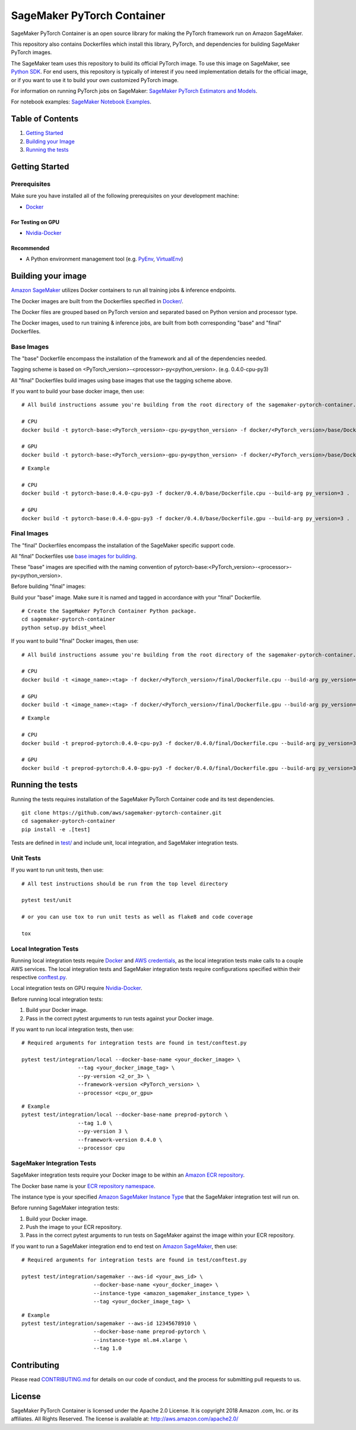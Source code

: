 
===========================
SageMaker PyTorch Container
===========================

SageMaker PyTorch Container is an open source library for making the
PyTorch framework run on Amazon SageMaker.

This repository also contains Dockerfiles which install this library, PyTorch, and dependencies
for building SageMaker PyTorch images.

The SageMaker team uses this repository to build its official PyTorch image. To use this image on SageMaker,
see `Python SDK <https://github.com/aws/sagemaker-python-sdk>`__.
For end users, this repository is typically of interest if you need implementation details for
the official image, or if you want to use it to build your own customized PyTorch image.

For information on running PyTorch jobs on SageMaker: `SageMaker PyTorch Estimators and Models
<https://github.com/aws/sagemaker-python-sdk/tree/master/src/sagemaker/pytorch>`__.

For notebook examples: `SageMaker Notebook
Examples <https://github.com/awslabs/amazon-sagemaker-examples>`__.

Table of Contents
-----------------

#. `Getting Started <#getting-started>`__
#. `Building your Image <#building-your-image>`__
#. `Running the tests <#running-the-tests>`__

Getting Started
---------------

Prerequisites
~~~~~~~~~~~~~

Make sure you have installed all of the following prerequisites on your
development machine:

- `Docker <https://www.docker.com/>`__

For Testing on GPU
^^^^^^^^^^^^^^^^^^

-  `Nvidia-Docker <https://github.com/NVIDIA/nvidia-docker>`__

Recommended
^^^^^^^^^^^

-  A Python environment management tool (e.g.
   `PyEnv <https://github.com/pyenv/pyenv>`__,
   `VirtualEnv <https://virtualenv.pypa.io/en/stable/>`__)

Building your image
-------------------

`Amazon SageMaker <https://aws.amazon.com/documentation/sagemaker/>`__
utilizes Docker containers to run all training jobs & inference endpoints.

The Docker images are built from the Dockerfiles specified in
`Docker/ <https://github.com/aws/sagemaker-pytorch-container/tree/master/docker>`__.

The Docker files are grouped based on PyTorch version and separated
based on Python version and processor type.

The Docker images, used to run training & inference jobs, are built from
both corresponding "base" and "final" Dockerfiles.

Base Images
~~~~~~~~~~~

The "base" Dockerfile encompass the installation of the framework and all of the dependencies
needed.

Tagging scheme is based on <PyTorch_version>-<processor>-py<python_version>. (e.g. 0.4.0-cpu-py3)

All "final" Dockerfiles build images using base images that use the tagging scheme
above.

If you want to build your base docker image, then use:

::

    # All build instructions assume you're building from the root directory of the sagemaker-pytorch-container.

    # CPU
    docker build -t pytorch-base:<PyTorch_version>-cpu-py<python_version> -f docker/<PyTorch_version>/base/Dockerfile.cpu --build-arg py_version=<python_version> .

    # GPU
    docker build -t pytorch-base:<PyTorch_version>-gpu-py<python_version> -f docker/<PyTorch_version>/base/Dockerfile.gpu --build-arg py_version=<python_version> .

::

    # Example

    # CPU
    docker build -t pytorch-base:0.4.0-cpu-py3 -f docker/0.4.0/base/Dockerfile.cpu --build-arg py_version=3 .

    # GPU
    docker build -t pytorch-base:0.4.0-gpu-py3 -f docker/0.4.0/base/Dockerfile.gpu --build-arg py_version=3 .

Final Images
~~~~~~~~~~~~

The "final" Dockerfiles encompass the installation of the SageMaker specific support code.

All "final" Dockerfiles use `base images for building <https://github.com/aws/sagemaker-pytorch-container/blob/refactor-notebooks/docker/0.4.0/final/Dockerfile.cpu#L2>`__.

These "base" images are specified with the naming convention of
pytorch-base:<PyTorch_version>-<processor>-py<python_version>.

Before building "final" images:

Build your "base" image. Make sure it is named and tagged in accordance with your "final"
Dockerfile.


::

    # Create the SageMaker PyTorch Container Python package.
    cd sagemaker-pytorch-container
    python setup.py bdist_wheel

If you want to build "final" Docker images, then use:

::

    # All build instructions assume you're building from the root directory of the sagemaker-pytorch-container.

    # CPU
    docker build -t <image_name>:<tag> -f docker/<PyTorch_version>/final/Dockerfile.cpu --build-arg py_version=<python_version> .

    # GPU
    docker build -t <image_name>:<tag> -f docker/<PyTorch_version>/final/Dockerfile.gpu --build-arg py_version=<python_version> .

::

    # Example

    # CPU
    docker build -t preprod-pytorch:0.4.0-cpu-py3 -f docker/0.4.0/final/Dockerfile.cpu --build-arg py_version=3 .

    # GPU
    docker build -t preprod-pytorch:0.4.0-gpu-py3 -f docker/0.4.0/final/Dockerfile.gpu --build-arg py_version=3 .


Running the tests
-----------------

Running the tests requires installation of the SageMaker PyTorch Container code and its test
dependencies.

::

    git clone https://github.com/aws/sagemaker-pytorch-container.git
    cd sagemaker-pytorch-container
    pip install -e .[test]

Tests are defined in
`test/ <https://github.com/aws/sagemaker-pytorch-container/tree/master/test>`__
and include unit, local integration, and SageMaker integration tests.

Unit Tests
~~~~~~~~~~

If you want to run unit tests, then use:

::

    # All test instructions should be run from the top level directory

    pytest test/unit

    # or you can use tox to run unit tests as well as flake8 and code coverage

    tox


Local Integration Tests
~~~~~~~~~~~~~~~~~~~~~~~

Running local integration tests require `Docker <https://www.docker.com/>`__ and `AWS
credentials <https://docs.aws.amazon.com/sdk-for-java/v1/developer-guide/setup-credentials.html>`__,
as the local integration tests make calls to a couple AWS services. The local integration tests and
SageMaker integration tests require configurations specified within their respective
`conftest.py <https://github.com/aws/sagemaker-pytorch-container/blob/master/test/conftest.py>`__.

Local integration tests on GPU require `Nvidia-Docker <https://github.com/NVIDIA/nvidia-docker>`__.

Before running local integration tests:

#. Build your Docker image.
#. Pass in the correct pytest arguments to run tests against your Docker image.

If you want to run local integration tests, then use:

::

    # Required arguments for integration tests are found in test/conftest.py

    pytest test/integration/local --docker-base-name <your_docker_image> \
                      --tag <your_docker_image_tag> \
                      --py-version <2_or_3> \
                      --framework-version <PyTorch_version> \
                      --processor <cpu_or_gpu>

::

    # Example
    pytest test/integration/local --docker-base-name preprod-pytorch \
                      --tag 1.0 \
                      --py-version 3 \
                      --framework-version 0.4.0 \
                      --processor cpu

SageMaker Integration Tests
~~~~~~~~~~~~~~~~~~~~~~~~~~~

SageMaker integration tests require your Docker image to be within an `Amazon ECR repository <https://docs
.aws.amazon.com/AmazonECS/latest/developerguide/ECS_Console_Repositories.html>`__.

The Docker base name is your `ECR repository namespace <https://docs.aws.amazon
.com/AmazonECR/latest/userguide/Repositories.html>`__.

The instance type is your specified `Amazon SageMaker Instance Type
<https://aws.amazon.com/sagemaker/pricing/instance-types/>`__ that the SageMaker integration test will run on.

Before running SageMaker integration tests:

#. Build your Docker image.
#. Push the image to your ECR repository.
#. Pass in the correct pytest arguments to run tests on SageMaker against the image within your ECR repository.

If you want to run a SageMaker integration end to end test on `Amazon
SageMaker <https://aws.amazon.com/sagemaker/>`__, then use:

::

    # Required arguments for integration tests are found in test/conftest.py

    pytest test/integration/sagemaker --aws-id <your_aws_id> \
                           --docker-base-name <your_docker_image> \
                           --instance-type <amazon_sagemaker_instance_type> \
                           --tag <your_docker_image_tag> \

::

    # Example
    pytest test/integration/sagemaker --aws-id 12345678910 \
                           --docker-base-name preprod-pytorch \
                           --instance-type ml.m4.xlarge \
                           --tag 1.0

Contributing
------------

Please read
`CONTRIBUTING.md <https://github.com/aws/sagemaker-pytorch-container/blob/master/CONTRIBUTING.md>`__
for details on our code of conduct, and the process for submitting pull
requests to us.

License
-------

SageMaker PyTorch Container is licensed under the Apache 2.0 License. It is copyright 2018 Amazon
.com, Inc. or its affiliates. All Rights Reserved. The license is available at:
http://aws.amazon.com/apache2.0/